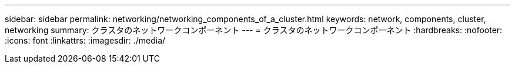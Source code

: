 ---
sidebar: sidebar 
permalink: networking/networking_components_of_a_cluster.html 
keywords: network, components, cluster, networking 
summary: クラスタのネットワークコンポーネント 
---
= クラスタのネットワークコンポーネント
:hardbreaks:
:nofooter: 
:icons: font
:linkattrs: 
:imagesdir: ./media/


